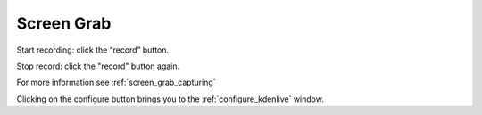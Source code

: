 .. metadata-placeholder

   :authors: - Yuri Chornoivan
             - Eugen Mohr

   :license: Creative Commons License SA 4.0

.. _screen_grab:

Screen Grab
===========

.. contents::




.. image:: /images/Kdenlive_screen-grab.png
   :align: left
   :alt: screen grab
 


Start recording: click the “record” button.


Stop record: click the "record" button again.


For more information see :ref:`screen_grab_capturing`


Clicking on the configure button brings you to the :ref:`configure_kdenlive` window.


